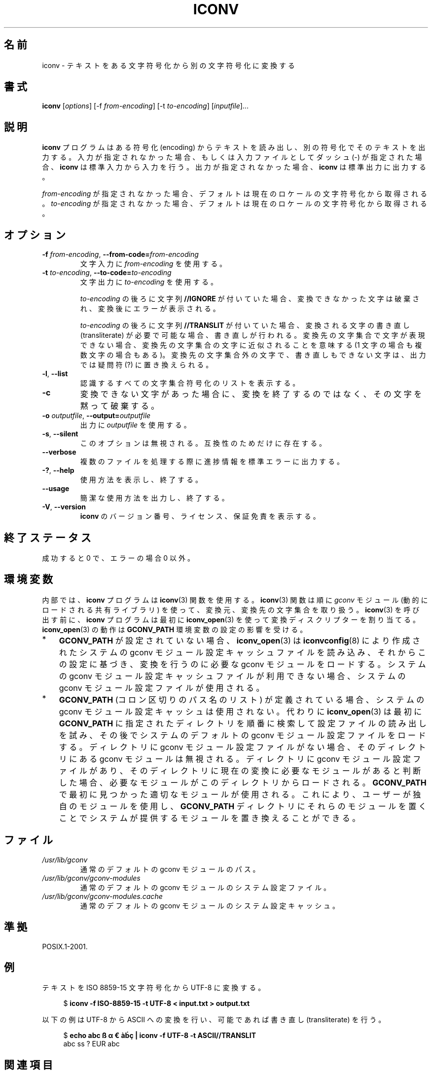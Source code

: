 .\" Copyright (C) 2014 Marko Myllynen <myllynen@redhat.com>
.\"
.\" %%%LICENSE_START(GPLv2+_DOC_FULL)
.\" This is free documentation; you can redistribute it and/or
.\" modify it under the terms of the GNU General Public License as
.\" published by the Free Software Foundation; either version 2 of
.\" the License, or (at your option) any later version.
.\"
.\" The GNU General Public License's references to "object code"
.\" and "executables" are to be interpreted as the output of any
.\" document formatting or typesetting system, including
.\" intermediate and printed output.
.\"
.\" This manual is distributed in the hope that it will be useful,
.\" but WITHOUT ANY WARRANTY; without even the implied warranty of
.\" MERCHANTABILITY or FITNESS FOR A PARTICULAR PURPOSE.  See the
.\" GNU General Public License for more details.
.\"
.\" You should have received a copy of the GNU General Public
.\" License along with this manual; if not, see
.\" <http://www.gnu.org/licenses/>.
.\" %%%LICENSE_END
.\"
.\"*******************************************************************
.\"
.\" This file was generated with po4a. Translate the source file.
.\"
.\"*******************************************************************
.TH ICONV 1 2020\-06\-09 GNU "Linux User Manual"
.SH 名前
iconv \- テキストをある文字符号化から別の文字符号化に変換する
.SH 書式
\fBiconv\fP [\fIoptions\fP] [\-f \fIfrom\-encoding\fP] [\-t \fIto\-encoding\fP]
[\fIinputfile\fP]...
.SH 説明
\fBiconv\fP プログラムはある符号化 (encoding) からテキストを読み出し、 別の符号化でそのテキストを出力する。
入力が指定されなかった場合、 もしくは入力ファイルとしてダッシュ (\-) が指定された場合、 \fBiconv\fP は標準入力から入力を行う。
出力が指定されなかった場合、 \fBiconv\fP は標準出力に出力する。
.PP
\fIfrom\-encoding\fP が指定されなかった場合、 デフォルトは現在のロケールの文字符号化から取得される。 \fIto\-encoding\fP
が指定されなかった場合、 デフォルトは現在のロケールの文字符号化から取得される。
.SH オプション
.TP 
\fB\-f\fP\fI from\-encoding\fP, \fB\-\-from\-code=\fP\fIfrom\-encoding\fP
文字入力に \fIfrom\-encoding\fP を使用する。
.TP 
\fB\-t\fP\fI to\-encoding\fP, \fB\-\-to\-code=\fP\fIto\-encoding\fP
文字出力に \fIto\-encoding\fP を使用する。
.IP
\fIto\-encoding\fP の後ろに文字列 \fB//IGNORE\fP が付いていた場合、 変換できなかった文字は破棄され、 変換後にエラーが表示される。
.IP
\fIto\-encoding\fP の後ろに文字列 \fB//TRANSLIT\fP が付いていた場合、 変換される文字の書き直し (transliterate)
が必要で可能な場合、書き直しが行われる。 変換先の文字集合で文字が表現できない場合、 変換先の文字集合の文字に近似されることを意味する (1
文字の場合も複数文字の場合もある)。 変換先の文字集合外の文字で、書き直しもできない文字は、 出力では疑問符 (?) に置き換えられる。
.TP 
\fB\-l\fP, \fB\-\-list\fP
認識するすべての文字集合符号化のリストを表示する。
.TP 
\fB\-c\fP
変換できない文字があった場合に、 変換を終了するのではなく、 その文字を黙って破棄する。
.TP 
\fB\-o\fP\fI outputfile\fP, \fB\-\-output=\fP\fIoutputfile\fP
出力に \fIoutputfile\fP を使用する。
.TP 
\fB\-s\fP, \fB\-\-silent\fP
このオプションは無視される。 互換性のためだけに存在する。
.TP 
\fB\-\-verbose\fP
複数のファイルを処理する際に進捗情報を標準エラーに出力する。
.TP 
\fB\-?\fP, \fB\-\-help\fP
使用方法を表示し、終了する。
.TP 
\fB\-\-usage\fP
簡潔な使用方法を出力し、終了する。
.TP 
\fB\-V\fP, \fB\-\-version\fP
\fBiconv\fP のバージョン番号、 ライセンス、 保証免責を表示する。
.SH 終了ステータス
成功すると 0 で、 エラーの場合 0 以外。
.SH 環境変数
内部では、 \fBiconv\fP プログラムは \fBiconv\fP(3) 関数を使用する。 \fBiconv\fP(3) 関数は順に \fIgconv\fP モジュール
(動的にロードされる共有ライブラリ) を使って、 変換元、変換先の文字集合を取り扱う。 \fBiconv\fP(3) を呼び出す前に、 \fBiconv\fP
プログラムは最初に \fBiconv_open\fP(3) を使って変換ディスクリプターを割り当てる。 \fBiconv_open\fP(3) の動作は
\fBGCONV_PATH\fP 環境変数の設定の影響を受ける。
.IP * 3
\fBGCONV_PATH\fP が設定されていない場合、 \fBiconv_open\fP(3) は \fBiconvconfig\fP(8)
により作成されたシステムの gconv モジュール設定キャッシュファイルを読み込み、 それからこの設定に基づき、 変換を行うのに必要な gconv
モジュールをロードする。 システムの gconv モジュール設定キャッシュファイルが利用できない場合、 システムの gconv
モジュール設定ファイルが使用される。
.IP *
\fBGCONV_PATH\fP (コロン区切りのパス名のリスト) が定義されている場合、 システムの gconv モジュール設定キャッシュは使用されない。
代わりに \fBiconv_open\fP(3) は最初に \fBGCONV_PATH\fP に指定されたディレクトリを順番に検索して設定ファイルの読み出しを試み、
その後でシステムのデフォルトの gconv モジュール設定ファイルをロードする。 ディレクトリに gconv モジュール設定ファイルがない場合、
そのディレクトリにある gconv モジュールは無視される。 ディレクトリに gconv モジュール設定ファイルがあり、
そのディレクトリに現在の変換に必要なモジュールがあると判断した場合、 必要なモジュールがこのディレクトリからロードされる。 \fBGCONV_PATH\fP
で最初に見つかった適切なモジュールが使用される。 これにより、 ユーザーが独自のモジュールを使用し、 \fBGCONV_PATH\fP
ディレクトリにそれらのモジュールを置くことでシステムが提供するモジュールを置き換えることができる。
.SH ファイル
.TP 
\fI/usr/lib/gconv\fP
通常のデフォルトの gconv モジュールのパス。
.TP 
\fI/usr/lib/gconv/gconv\-modules\fP
通常のデフォルトの gconv モジュールのシステム設定ファイル。
.TP 
\fI/usr/lib/gconv/gconv\-modules.cache\fP
通常のデフォルトの gconv モジュールのシステム設定キャッシュ。
.SH 準拠
POSIX.1\-2001.
.SH 例
テキストを ISO 8859\-15 文字符号化から UTF\-8 に変換する。
.PP
.in +4n
.EX
$ \fBiconv \-f ISO\-8859\-15 \-t UTF\-8 < input.txt > output.txt\fP
.EE
.in
.PP
以下の例は UTF\-8 から ASCII への変換を行い、 可能であれば書き直し (transliterate) を行う。
.PP
.in +4n
.EX
$ \fBecho abc ß α € àḃç | iconv \-f UTF\-8 \-t ASCII//TRANSLIT\fP
abc ss ? EUR abc
.EE
.in
.SH 関連項目
\fBlocale\fP(1), \fBuconv\fP(1), \fBiconv\fP(3), \fBnl_langinfo\fP(3), \fBcharsets\fP(7),
\fBiconvconfig\fP(8)
.SH この文書について
この man ページは Linux \fIman\-pages\fP プロジェクトのリリース 5.10 の一部である。プロジェクトの説明とバグ報告に関する情報は
\%https://www.kernel.org/doc/man\-pages/ に書かれている。
